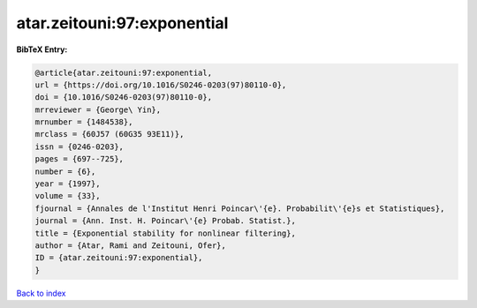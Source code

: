 atar.zeitouni:97:exponential
============================

.. :cite:t:`atar.zeitouni:97:exponential`

.. bibliography:: ../../All.bib

**BibTeX Entry:**

.. code-block:: bibtex

   @article{atar.zeitouni:97:exponential,
   url = {https://doi.org/10.1016/S0246-0203(97)80110-0},
   doi = {10.1016/S0246-0203(97)80110-0},
   mrreviewer = {George\ Yin},
   mrnumber = {1484538},
   mrclass = {60J57 (60G35 93E11)},
   issn = {0246-0203},
   pages = {697--725},
   number = {6},
   year = {1997},
   volume = {33},
   fjournal = {Annales de l'Institut Henri Poincar\'{e}. Probabilit\'{e}s et Statistiques},
   journal = {Ann. Inst. H. Poincar\'{e} Probab. Statist.},
   title = {Exponential stability for nonlinear filtering},
   author = {Atar, Rami and Zeitouni, Ofer},
   ID = {atar.zeitouni:97:exponential},
   }

`Back to index <../index>`_
